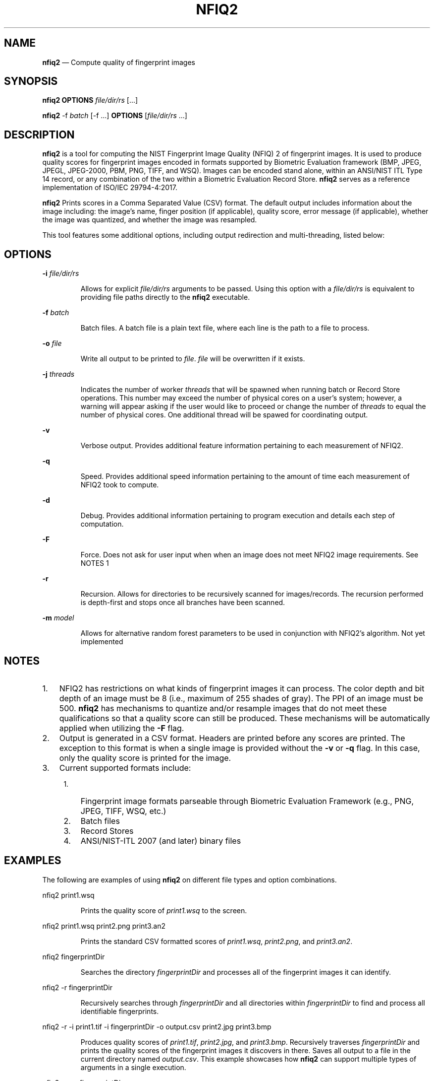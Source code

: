 .\" Automatically generated by Pandoc 2.10
.\"
.TH "NFIQ2" "1" "" "Version 1.0" "National Institute of Standards and Technology"
.hy
.SH NAME
.PP
\f[B]nfiq2\f[R] \[em] Compute quality of fingerprint images
.SH SYNOPSIS
.PP
\f[B]nfiq2\f[R] \f[B]OPTIONS\f[R] \f[I]file/dir/rs\f[R] [\&...]
.PP
\f[B]nfiq2\f[R] -f \f[I]batch\f[R] [-f \&...] \f[B]OPTIONS\f[R]
[\f[I]file/dir/rs\f[R] \&...]
.SH DESCRIPTION
.PP
\f[B]nfiq2\f[R] is a tool for computing the NIST Fingerprint Image
Quality (NFIQ) 2 of fingerprint images.
It is used to produce quality scores for fingerprint images encoded in
formats supported by Biometric Evaluation framework (BMP, JPEG, JPEGL,
JPEG-2000, PBM, PNG, TIFF, and WSQ).
Images can be encoded stand alone, within an ANSI/NIST ITL Type 14
record, or any combination of the two within a Biometric Evaluation
Record Store.
\f[B]nfiq2\f[R] serves as a reference implementation of ISO/IEC
29794-4:2017.
.PP
\f[B]nfiq2\f[R] Prints scores in a Comma Separated Value (CSV) format.
The default output includes information about the image including: the
image\[cq]s name, finger position (if applicable), quality score, error
message (if applicable), whether the image was quantized, and whether
the image was resampled.
.PP
This tool features some additional options, including output redirection
and multi-threading, listed below:
.SH OPTIONS
.PP
\f[B]-i\f[R] \f[I]file/dir/rs\f[R]
.RS
.PP
Allows for explicit \f[I]file/dir/rs\f[R] arguments to be passed.
Using this option with a \f[I]file/dir/rs\f[R] is equivalent to
providing file paths directly to the \f[B]nfiq2\f[R] executable.
.RE
.PP
\f[B]-f\f[R] \f[I]batch\f[R]
.RS
.PP
Batch files.
A batch file is a plain text file, where each line is the path to a file
to process.
.RE
.PP
\f[B]-o\f[R] \f[I]file\f[R]
.RS
.PP
Write all output to be printed to \f[I]file\f[R].
\f[I]file\f[R] will be overwritten if it exists.
.RE
.PP
\f[B]-j\f[R] \f[I]threads\f[R]
.RS
.PP
Indicates the number of worker \f[I]threads\f[R] that will be spawned
when running batch or Record Store operations.
This number may exceed the number of physical cores on a user\[cq]s
system; however, a warning will appear asking if the user would like to
proceed or change the number of \f[I]threads\f[R] to equal the number of
physical cores.
One additional thread will be spawed for coordinating output.
.RE
.PP
\f[B]-v\f[R]
.RS
.PP
Verbose output.
Provides additional feature information pertaining to each measurement
of NFIQ2.
.RE
.PP
\f[B]-q\f[R]
.RS
.PP
Speed.
Provides additional speed information pertaining to the amount of time
each measurement of NFIQ2 took to compute.
.RE
.PP
\f[B]-d\f[R]
.RS
.PP
Debug.
Provides additional information pertaining to program execution and
details each step of computation.
.RE
.PP
\f[B]-F\f[R]
.RS
.PP
Force.
Does not ask for user input when when an image does not meet NFIQ2 image
requirements.
See NOTES 1
.RE
.PP
\f[B]-r\f[R]
.RS
.PP
Recursion.
Allows for directories to be recursively scanned for images/records.
The recursion performed is depth-first and stops once all branches have
been scanned.
.RE
.PP
\f[B]-m\f[R] \f[I]model\f[R]
.RS
.PP
Allows for alternative random forest parameters to be used in
conjunction with NFIQ2\[cq]s algorithm.
Not yet implemented
.RE
.SH NOTES
.IP "1." 3
NFIQ2 has restrictions on what kinds of fingerprint images it can
process.
The color depth and bit depth of an image must be 8 (i.e., maximum of
255 shades of gray).
The PPI of an image must be 500.
\f[B]nfiq2\f[R] has mechanisms to quantize and/or resample images that
do not meet these qualifications so that a quality score can still be
produced.
These mechanisms will be automatically applied when utilizing the
\f[B]-F\f[R] flag.
.IP "2." 3
Output is generated in a CSV format.
Headers are printed before any scores are printed.
The exception to this format is when a single image is provided without
the \f[B]-v\f[R] or \f[B]-q\f[R] flag.
In this case, only the quality score is printed for the image.
.IP "3." 3
Current supported formats include:
.RS 4
.IP "1." 3
Fingerprint image formats parseable through Biometric Evaluation
Framework (e.g., PNG, JPEG, TIFF, WSQ, etc.)
.IP "2." 3
Batch files
.IP "3." 3
Record Stores
.IP "4." 3
ANSI/NIST-ITL 2007 (and later) binary files
.RE
.SH EXAMPLES
.PP
The following are examples of using \f[B]nfiq2\f[R] on different file
types and option combinations.
.PP
nfiq2 print1.wsq
.RS
.PP
Prints the quality score of \f[I]print1.wsq\f[R] to the screen.
.RE
.PP
nfiq2 print1.wsq print2.png print3.an2
.RS
.PP
Prints the standard CSV formatted scores of \f[I]print1.wsq\f[R],
\f[I]print2.png\f[R], and \f[I]print3.an2\f[R].
.RE
.PP
nfiq2 fingerprintDir
.RS
.PP
Searches the directory \f[I]fingerprintDir\f[R] and processes all of the
fingerprint images it can identify.
.RE
.PP
nfiq2 -r fingerprintDir
.RS
.PP
Recursively searches through \f[I]fingerprintDir\f[R] and all
directories within \f[I]fingerprintDir\f[R] to find and process all
identifiable fingerprints.
.RE
.PP
nfiq2 -r -i print1.tif -i fingerprintDir -o output.csv print2.jpg
print3.bmp
.RS
.PP
Produces quality scores of \f[I]print1.tif\f[R], \f[I]print2.jpg\f[R],
and \f[I]print3.bmp\f[R].
Recursively traverses \f[I]fingerprintDir\f[R] and prints the quality
scores of the fingerprint images it discovers in there.
Saves all output to a file in the current directory named
\f[I]output.csv\f[R].
This example showcases how \f[B]nfiq2\f[R] can support multiple types of
arguments in a single execution.
.RE
.PP
nfiq2 -v -q fingerprintDir
.RS
.PP
Produces the quality scores of the fingerprint images stored inside of
\f[I]fingerprintDir\f[R].
Additional NFIQ2 component algorithm results and their timings are also
printed in CSV format \[en] appended to the standard CSV format.
.RE
.PP
nfiq2 -F mixedFingerprintDir
.RS
.PP
\f[I]mixedFingerprintDir\f[R] contains a variety of fingerprint images.
Some adhere to NFIQ2\[cq]s 8 bit and color depth, and 500 PPI
requirements, some do not.
The \f[I]-F\f[R] option automatically applies any quantizing and
resampling applicable to each image scanned.
.RE
.PP
nfiq2 -f batchFile1.txt
.RS
.PP
The \f[B]-f\f[R] option denotes \f[I]batchFile1.txt\f[R] as a batch file
comprising of a list of paths to fingerprint images.
\f[B]nfiq2\f[R] reads the content of \f[I]batchFile1.txt\f[R],
sequentially calculates the quality of each image, and prints it to the
screen.
.RE
.PP
nfiq2 -v -q -f batchFile1.txt -j 4
.RS
.PP
This is a multi-threaded batch operation on \f[I]batchFile1.txt\f[R],
utilizing \f[I]4\f[R] threads, denoted by the \f[B]-j\f[R] option.
The \f[B]-v\f[R] and \f[B]-q\f[R] are also enabled, producing additional
NFIQ2 sub component scores and their timings.
.RE
.PP
nfiq2 recordStore1
.RS
.PP
Iterates through the records of \f[I]recordStore1\f[R], producing
quality scores of the images stored within the Record Store
sequentially.
.RE
.PP
nfiq2 -j 8 recordStore1
.RS
.PP
Multi-threaded operation processing the records of
\f[I]recordStore1\f[R], utilizing \f[I]8\f[R] worker \f[I]threads\f[R].
.RE
.SH VERSION
.PP
This man page is current for version 1.0 of \f[B]nfiq2\f[R]
.SH HISTORY
.PP
First released August 2020 by NIST.
